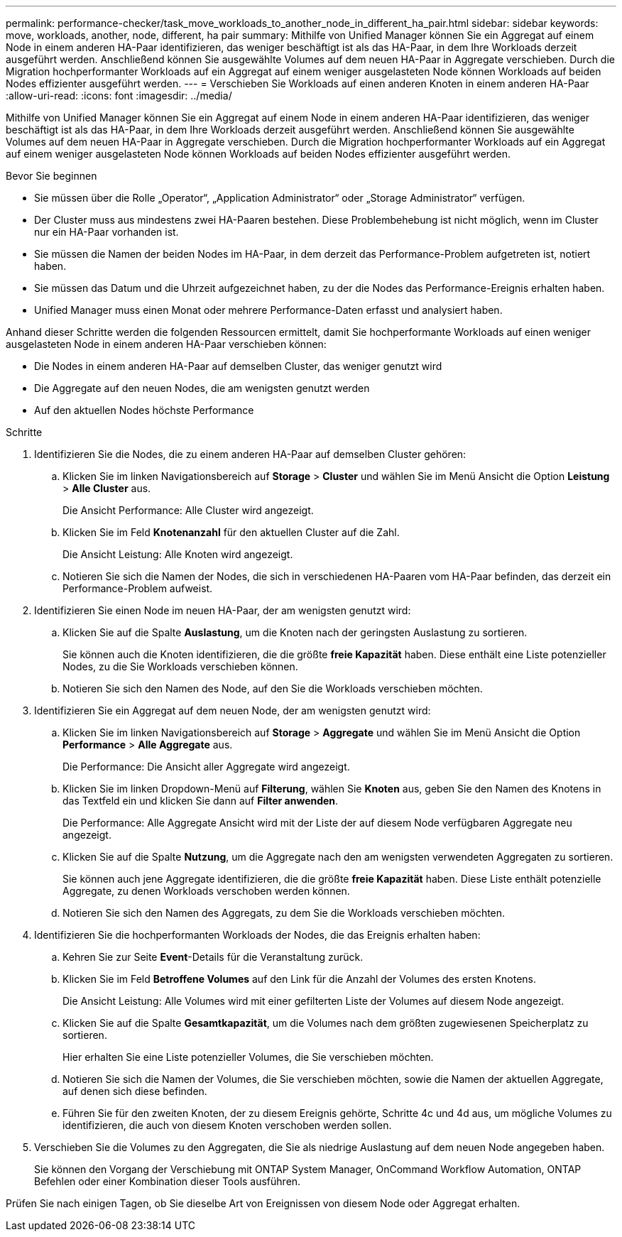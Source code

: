 ---
permalink: performance-checker/task_move_workloads_to_another_node_in_different_ha_pair.html 
sidebar: sidebar 
keywords: move, workloads, another, node, different, ha pair 
summary: Mithilfe von Unified Manager können Sie ein Aggregat auf einem Node in einem anderen HA-Paar identifizieren, das weniger beschäftigt ist als das HA-Paar, in dem Ihre Workloads derzeit ausgeführt werden. Anschließend können Sie ausgewählte Volumes auf dem neuen HA-Paar in Aggregate verschieben. Durch die Migration hochperformanter Workloads auf ein Aggregat auf einem weniger ausgelasteten Node können Workloads auf beiden Nodes effizienter ausgeführt werden. 
---
= Verschieben Sie Workloads auf einen anderen Knoten in einem anderen HA-Paar
:allow-uri-read: 
:icons: font
:imagesdir: ../media/


[role="lead"]
Mithilfe von Unified Manager können Sie ein Aggregat auf einem Node in einem anderen HA-Paar identifizieren, das weniger beschäftigt ist als das HA-Paar, in dem Ihre Workloads derzeit ausgeführt werden. Anschließend können Sie ausgewählte Volumes auf dem neuen HA-Paar in Aggregate verschieben. Durch die Migration hochperformanter Workloads auf ein Aggregat auf einem weniger ausgelasteten Node können Workloads auf beiden Nodes effizienter ausgeführt werden.

.Bevor Sie beginnen
* Sie müssen über die Rolle „Operator“, „Application Administrator“ oder „Storage Administrator“ verfügen.
* Der Cluster muss aus mindestens zwei HA-Paaren bestehen. Diese Problembehebung ist nicht möglich, wenn im Cluster nur ein HA-Paar vorhanden ist.
* Sie müssen die Namen der beiden Nodes im HA-Paar, in dem derzeit das Performance-Problem aufgetreten ist, notiert haben.
* Sie müssen das Datum und die Uhrzeit aufgezeichnet haben, zu der die Nodes das Performance-Ereignis erhalten haben.
* Unified Manager muss einen Monat oder mehrere Performance-Daten erfasst und analysiert haben.


Anhand dieser Schritte werden die folgenden Ressourcen ermittelt, damit Sie hochperformante Workloads auf einen weniger ausgelasteten Node in einem anderen HA-Paar verschieben können:

* Die Nodes in einem anderen HA-Paar auf demselben Cluster, das weniger genutzt wird
* Die Aggregate auf den neuen Nodes, die am wenigsten genutzt werden
* Auf den aktuellen Nodes höchste Performance


.Schritte
. Identifizieren Sie die Nodes, die zu einem anderen HA-Paar auf demselben Cluster gehören:
+
.. Klicken Sie im linken Navigationsbereich auf *Storage* > *Cluster* und wählen Sie im Menü Ansicht die Option *Leistung* > *Alle Cluster* aus.
+
Die Ansicht Performance: Alle Cluster wird angezeigt.

.. Klicken Sie im Feld *Knotenanzahl* für den aktuellen Cluster auf die Zahl.
+
Die Ansicht Leistung: Alle Knoten wird angezeigt.

.. Notieren Sie sich die Namen der Nodes, die sich in verschiedenen HA-Paaren vom HA-Paar befinden, das derzeit ein Performance-Problem aufweist.


. Identifizieren Sie einen Node im neuen HA-Paar, der am wenigsten genutzt wird:
+
.. Klicken Sie auf die Spalte *Auslastung*, um die Knoten nach der geringsten Auslastung zu sortieren.
+
Sie können auch die Knoten identifizieren, die die größte *freie Kapazität* haben. Diese enthält eine Liste potenzieller Nodes, zu die Sie Workloads verschieben können.

.. Notieren Sie sich den Namen des Node, auf den Sie die Workloads verschieben möchten.


. Identifizieren Sie ein Aggregat auf dem neuen Node, der am wenigsten genutzt wird:
+
.. Klicken Sie im linken Navigationsbereich auf *Storage* > *Aggregate* und wählen Sie im Menü Ansicht die Option *Performance* > *Alle Aggregate* aus.
+
Die Performance: Die Ansicht aller Aggregate wird angezeigt.

.. Klicken Sie im linken Dropdown-Menü auf *Filterung*, wählen Sie *Knoten* aus, geben Sie den Namen des Knotens in das Textfeld ein und klicken Sie dann auf *Filter anwenden*.
+
Die Performance: Alle Aggregate Ansicht wird mit der Liste der auf diesem Node verfügbaren Aggregate neu angezeigt.

.. Klicken Sie auf die Spalte *Nutzung*, um die Aggregate nach den am wenigsten verwendeten Aggregaten zu sortieren.
+
Sie können auch jene Aggregate identifizieren, die die größte *freie Kapazität* haben. Diese Liste enthält potenzielle Aggregate, zu denen Workloads verschoben werden können.

.. Notieren Sie sich den Namen des Aggregats, zu dem Sie die Workloads verschieben möchten.


. Identifizieren Sie die hochperformanten Workloads der Nodes, die das Ereignis erhalten haben:
+
.. Kehren Sie zur Seite *Event*-Details für die Veranstaltung zurück.
.. Klicken Sie im Feld *Betroffene Volumes* auf den Link für die Anzahl der Volumes des ersten Knotens.
+
Die Ansicht Leistung: Alle Volumes wird mit einer gefilterten Liste der Volumes auf diesem Node angezeigt.

.. Klicken Sie auf die Spalte *Gesamtkapazität*, um die Volumes nach dem größten zugewiesenen Speicherplatz zu sortieren.
+
Hier erhalten Sie eine Liste potenzieller Volumes, die Sie verschieben möchten.

.. Notieren Sie sich die Namen der Volumes, die Sie verschieben möchten, sowie die Namen der aktuellen Aggregate, auf denen sich diese befinden.
.. Führen Sie für den zweiten Knoten, der zu diesem Ereignis gehörte, Schritte 4c und 4d aus, um mögliche Volumes zu identifizieren, die auch von diesem Knoten verschoben werden sollen.


. Verschieben Sie die Volumes zu den Aggregaten, die Sie als niedrige Auslastung auf dem neuen Node angegeben haben.
+
Sie können den Vorgang der Verschiebung mit ONTAP System Manager, OnCommand Workflow Automation, ONTAP Befehlen oder einer Kombination dieser Tools ausführen.



Prüfen Sie nach einigen Tagen, ob Sie dieselbe Art von Ereignissen von diesem Node oder Aggregat erhalten.
